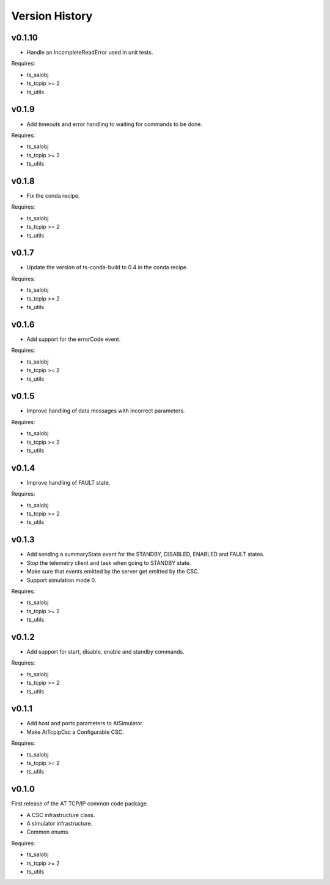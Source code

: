 .. py:currentmodule:: lsst.ts.attcpip

.. _lsst.ts.attcpip.version_history:

###############
Version History
###############

v0.1.10
=======

* Handle an IncompleteReadError used in unit tests.

Requires:

* ts_salobj
* ts_tcpip >= 2
* ts_utils

v0.1.9
======

* Add timeouts and error handling to waiting for commands to be done.

Requires:

* ts_salobj
* ts_tcpip >= 2
* ts_utils

v0.1.8
======

* Fix the conda recipe.

Requires:

* ts_salobj
* ts_tcpip >= 2
* ts_utils

v0.1.7
======

* Update the version of ts-conda-build to 0.4 in the conda recipe.

Requires:

* ts_salobj
* ts_tcpip >= 2
* ts_utils

v0.1.6
======

* Add support for the errorCode event.

Requires:

* ts_salobj
* ts_tcpip >= 2
* ts_utils

v0.1.5
======

* Improve handling of data messages with incorrect parameters.

Requires:

* ts_salobj
* ts_tcpip >= 2
* ts_utils

v0.1.4
======

* Improve handling of FAULT state.

Requires:

* ts_salobj
* ts_tcpip >= 2
* ts_utils

v0.1.3
======

* Add sending a summaryState event for the STANDBY, DISABLED, ENABLED and FAULT states.
* Stop the telemetry client and task when going to STANDBY state.
* Make sure that events emitted by the server get emitted by the CSC.
* Support simulation mode 0.

Requires:

* ts_salobj
* ts_tcpip >= 2
* ts_utils

v0.1.2
======

* Add support for start, disable, enable and standby commands.

Requires:

* ts_salobj
* ts_tcpip >= 2
* ts_utils

v0.1.1
======

* Add host and ports parameters to AtSimulator.
* Make AtTcpipCsc a Configurable CSC.

Requires:

* ts_salobj
* ts_tcpip >= 2
* ts_utils

v0.1.0
======

First release of the AT TCP/IP common code package.

* A CSC infrastructure class.
* A simulator infrastructure.
* Common enums.

Requires:

* ts_salobj
* ts_tcpip >= 2
* ts_utils

